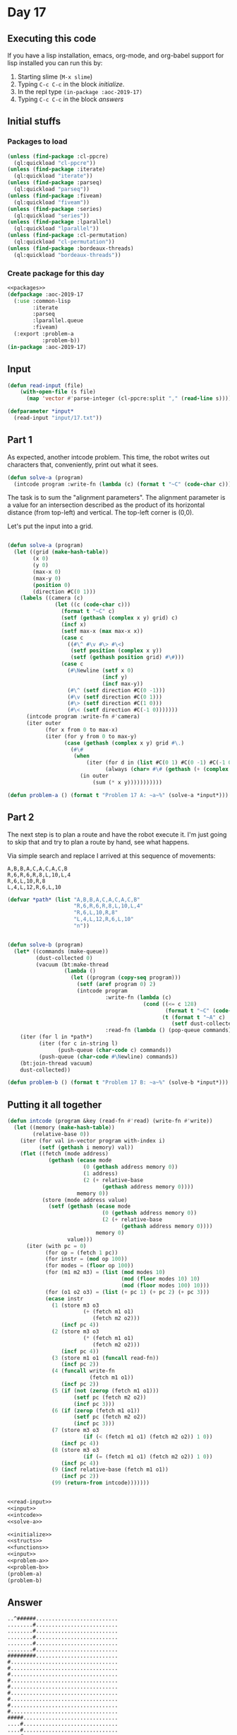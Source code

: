 #+STARTUP: indent contents
#+OPTIONS: num:nil toc:nil
* Day 17
** Executing this code
If you have a lisp installation, emacs, org-mode, and org-babel
support for lisp installed you can run this by:
1. Starting slime (=M-x slime=)
2. Typing =C-c C-c= in the block [[initialize][initialize]].
3. In the repl type =(in-package :aoc-2019-17)=
4. Typing =C-c C-c= in the block [[answers][answers]]
** Initial stuffs
*** Packages to load
#+NAME: packages
#+BEGIN_SRC lisp :results silent
  (unless (find-package :cl-ppcre)
    (ql:quickload "cl-ppcre"))
  (unless (find-package :iterate)
    (ql:quickload "iterate"))
  (unless (find-package :parseq)
    (ql:quickload "parseq"))
  (unless (find-package :fiveam)
    (ql:quickload "fiveam"))
  (unless (find-package :series)
    (ql:quickload "series"))
  (unless (find-package :lparallel)
    (ql:quickload "lparallel"))
  (unless (find-package :cl-permutation)
    (ql:quickload "cl-permutation"))
  (unless (find-package :bordeaux-threads)
    (ql:quickload "bordeaux-threads"))
#+END_SRC
*** Create package for this day
#+NAME: initialize
#+BEGIN_SRC lisp :noweb yes :results silent
  <<packages>>
  (defpackage :aoc-2019-17
    (:use :common-lisp
          :iterate
          :parseq
          :lparallel.queue
          :fiveam)
    (:export :problem-a
             :problem-b))
  (in-package :aoc-2019-17)
#+END_SRC
** Input
#+NAME: read-input
#+BEGIN_SRC lisp :results silent
  (defun read-input (file)
      (with-open-file (s file)
        (map 'vector #'parse-integer (cl-ppcre:split "," (read-line s)))))
#+END_SRC
#+NAME: input
#+BEGIN_SRC lisp :noweb yes :results silent
  (defparameter *input*
    (read-input "input/17.txt"))
#+END_SRC
** Part 1
As expected, another intcode problem. This time, the robot writes out
characters that, conveniently, print out what it sees.
#+BEGIN_SRC lisp :noweb yes :results silent
  (defun solve-a (program)
    (intcode program :write-fn (lambda (c) (format t "~C" (code-char c)))))
#+END_SRC
The task is to sum the "alignment parameters". The alignment parameter
is a value for an intersection described as the product of its
horizontal distance (from top-left) and vertical. The top-left corner
is (0,0).

Let's put the input into a grid.
#+NAME: solve-a
#+BEGIN_SRC lisp :noweb yes :results silent

  (defun solve-a (program)
    (let ((grid (make-hash-table))
          (x 0)
          (y 0)
          (max-x 0)
          (max-y 0)
          (position 0)
          (direction #C(0 1)))
      (labels ((camera (c)
                 (let ((c (code-char c)))
                   (format t "~C" c)
                   (setf (gethash (complex x y) grid) c)
                   (incf x)
                   (setf max-x (max max-x x))
                   (case c
                     ((#\^ #\v #\> #\<)
                      (setf position (complex x y))
                      (setf (gethash position grid) #\#)))
                   (case c
                     (#\Newline (setf x 0)
                                (incf y)
                                (incf max-y))
                     (#\^ (setf direction #C(0 -1)))
                     (#\v (setf direction #C(0 1)))
                     (#\> (setf direction #C(1 0)))
                     (#\< (setf direction #C(-1 0)))))))
        (intcode program :write-fn #'camera)
        (iter outer
              (for x from 0 to max-x)
              (iter (for y from 0 to max-y)
                    (case (gethash (complex x y) grid #\.)
                      (#\#
                       (when 
                           (iter (for d in (list #C(0 1) #C(0 -1) #C(-1 0) #C(1 0)))
                                 (always (char= #\# (gethash (+ (complex x y) d) grid #\.))))
                         (in outer
                             (sum (* x y)))))))))))
#+END_SRC
#+NAME: problem-a
#+BEGIN_SRC lisp :noweb yes :results silent
  (defun problem-a () (format t "Problem 17 A: ~a~%" (solve-a *input*)))
#+END_SRC
** Part 2
The next step is to plan a route and have the robot execute it. I'm
just going to skip that and try to plan a route by hand, see what
happens.

Via simple search and replace I arrived at this sequence of movements:
#+BEGIN_EXAMPLE
  A,B,B,A,C,A,C,A,C,B
  R,6,R,6,R,8,L,10,L,4
  R,6,L,10,R,8
  L,4,L,12,R,6,L,10
#+END_EXAMPLE

#+NAME: solve-b
#+BEGIN_SRC lisp :noweb yes :results silent
  (defvar *path* (list "A,B,B,A,C,A,C,A,C,B"
                       "R,6,R,6,R,8,L,10,L,4"
                       "R,6,L,10,R,8"
                       "L,4,L,12,R,6,L,10"
                       "n"))


  (defun solve-b (program)
    (let* ((commands (make-queue))
           (dust-collected 0)
           (vacuum (bt:make-thread
                    (lambda ()
                      (let ((program (copy-seq program)))
                        (setf (aref program 0) 2)
                        (intcode program
                                 :write-fn (lambda (c)
                                             (cond ((<= c 128)
                                                    (format t "~C" (code-char c)))
                                                   (t (format t "~A" c)
                                                      (setf dust-collected c))))
                                 :read-fn (lambda () (pop-queue commands))))))))
      (iter (for l in *path*)
            (iter (for c in-string l)
                  (push-queue (char-code c) commands))
            (push-queue (char-code #\Newline) commands))
      (bt:join-thread vacuum)
      dust-collected))
#+END_SRC
#+NAME: problem-b
#+BEGIN_SRC lisp :noweb yes :results silent
  (defun problem-b () (format t "Problem 17 B: ~a~%" (solve-b *input*)))
#+END_SRC
** Putting it all together
#+NAME: intcode
#+BEGIN_SRC lisp :noweb yes :results silent
  (defun intcode (program &key (read-fn #'read) (write-fn #'write))
    (let ((memory (make-hash-table))
          (relative-base 0))
      (iter (for val in-vector program with-index i)
            (setf (gethash i memory) val))
      (flet ((fetch (mode address)
               (gethash (ecase mode
                          (0 (gethash address memory 0))
                          (1 address)
                          (2 (+ relative-base
                                (gethash address memory 0))))
                        memory 0))
             (store (mode address value)
               (setf (gethash (ecase mode
                                (0 (gethash address memory 0))
                                (2 (+ relative-base
                                      (gethash address memory 0))))
                              memory 0)
                     value)))
        (iter (with pc = 0)
              (for op = (fetch 1 pc))
              (for instr = (mod op 100))
              (for modes = (floor op 100))
              (for (m1 m2 m3) = (list (mod modes 10)
                                      (mod (floor modes 10) 10)
                                      (mod (floor modes 100) 10)))
              (for (o1 o2 o3) = (list (+ pc 1) (+ pc 2) (+ pc 3)))
              (ecase instr
                (1 (store m3 o3
                          (+ (fetch m1 o1)
                             (fetch m2 o2)))
                   (incf pc 4))
                (2 (store m3 o3
                          (* (fetch m1 o1)
                             (fetch m2 o2)))
                   (incf pc 4))
                (3 (store m1 o1 (funcall read-fn))
                   (incf pc 2))
                (4 (funcall write-fn
                            (fetch m1 o1))
                   (incf pc 2))
                (5 (if (not (zerop (fetch m1 o1)))
                       (setf pc (fetch m2 o2))
                       (incf pc 3)))
                (6 (if (zerop (fetch m1 o1))
                       (setf pc (fetch m2 o2))
                       (incf pc 3)))
                (7 (store m3 o3
                          (if (< (fetch m1 o1) (fetch m2 o2)) 1 0))
                   (incf pc 4))
                (8 (store m3 o3
                          (if (= (fetch m1 o1) (fetch m2 o2)) 1 0))
                   (incf pc 4))
                (9 (incf relative-base (fetch m1 o1))
                   (incf pc 2))
                (99 (return-from intcode)))))))
#+END_SRC
#+NAME: structs
#+BEGIN_SRC lisp :noweb yes :results silent

#+END_SRC
#+NAME: functions
#+BEGIN_SRC lisp :noweb yes :results silent
  <<read-input>>
  <<input>>
  <<intcode>>
  <<solve-a>>
#+END_SRC
#+NAME: answers
#+BEGIN_SRC lisp :results output :exports both :noweb yes :tangle 2019.17.lisp
  <<initialize>>
  <<structs>>
  <<functions>>
  <<input>>
  <<problem-a>>
  <<problem-b>>
  (problem-a)
  (problem-b)
#+END_SRC
** Answer
#+RESULTS: answers
#+begin_example
..^######..........................
........#..........................
........#..........................
........#..........................
........#..........................
........#..........................
#########..........................
#..................................
#..................................
#..................................
#..................................
#..................................
#..................................
#..................................
#..................................
#..................................
#####..............................
....#..............................
....#..............................
....#..............................
....#..............................
....#..............................
....###########....................
..............#....................
..............#...........#########
..............#...........#........
..............#...........#........
..............#...........#........
..............#...........#........
..............#...........#........
........#######...........#........
........#.................#........
........#.................#........
........#.................#........
#######.#...........#######........
#.....#.#...........#..............
#.....#.#...........#..............
#.....#.#...........#..............
#.....#.#...#####...#..............
#.....#.#...#...#...#..............
#########...#...#...#..............
......#.....#...#...#..............
......###########...#..............
............#.......#..............
....#####...#.#######..............
....#...#...#.#....................
....#...#...#.#....................
....#...#...#.#....................
....#############..................
........#...#.#.#..................
......#######.#.#..................
......#.#.....#.#..................
......#.#.###########..............
......#.#.#...#.#...#..............
#########.#...#.###########........
#.....#...#...#.....#.....#........
#.....#...#####.....#.....#........
#.....#.............#.....#........
#.....#.............#.....#........
#.....#.............#.....#........
#######.............#######........

Problem 17 A: 5740
Problem 17 B: 1022165
#+end_example
** Test Cases
#+NAME: test-cases
#+BEGIN_SRC lisp :results output :exports both
  (def-suite aoc.2019.17)
  (in-suite aoc.2019.17)

  (run! 'aoc.2019.17)
#+END_SRC
** Test Results
#+RESULTS: test-cases
** Thoughts

